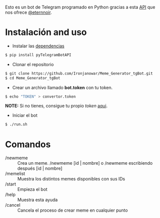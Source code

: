 Esto es un bot de Telegram programado en Python gracias a esta [[https://github.com/eternnoir/pyTelegramBotAPI/tree/02c22c990b1affe9d43d8920f6b53fa10c38a82e][API]] que nos ofrece [[https://github.com/eternnoir][@eternnoir]].

* Instalación and uso
- Instalar las [[https://github.com/eternnoir/pyTelegramBotAPI#getting-started][dependencias]]
#+BEGIN_SRC bash
  $ pip install pyTelegramBotAPI
#+END_SRC

- Clonar el repositorio
#+BEGIN_SRC bash
   $ git clone https://github.com/Ironjanowar/Meme_Generator_tgBot.git
   $ cd Meme_Generator_tgBot
#+END_SRC

- Crear un archivo llamado *bot.token* con tu token.
#+BEGIN_SRC bash
  $ echo "TOKEN" > convertor.token
#+END_SRC

*NOTE:* Si no tienes, consigue tu propio /token/ [[https://core.telegram.org/bots][aqui]].

- Iniciar el bot
#+BEGIN_SRC bash
  $ ./run.sh
#+END_SRC
* Comandos
  - /newmeme :: Crea un meme. /newmeme [id | nombre] o /newmeme escribiendo después [id | nombre]
  - /memelist :: Muestra los distintos memes disponibles con sus IDs
  - /start :: Empieza el bot
  - /help :: Muestra esta ayuda
  - /cancel :: Cancela el proceso de crear meme en cualquier punto
